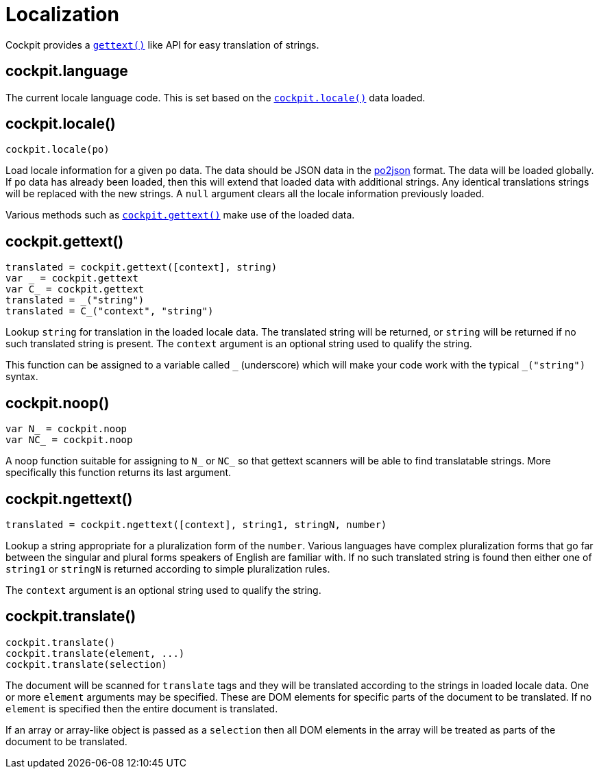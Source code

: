 = Localization

Cockpit provides a https://www.gnu.org/software/gettext/[`+gettext()+`]
like API for easy translation of strings.

[[cockpit-locale-language]]
== cockpit.language

The current locale language code. This is set based on the
link:#cockpit-locale-locale[`+cockpit.locale()+`] data loaded.

[[cockpit-locale-locale]]
== cockpit.locale()

....
cockpit.locale(po)
....

Load locale information for a given `+po+` data. The data should be JSON
data in the https://www.npmjs.org/package/po2json[po2json] format. The
data will be loaded globally. If `+po+` data has already been loaded,
then this will extend that loaded data with additional strings. Any
identical translations strings will be replaced with the new strings. A
`+null+` argument clears all the locale information previously loaded.

Various methods such as
link:#cockpit-locale-gettext[`+cockpit.gettext()+`] make use of the
loaded data.

[[cockpit-locale-gettext]]
== cockpit.gettext()

....
translated = cockpit.gettext([context], string)
var _ = cockpit.gettext
var C_ = cockpit.gettext
translated = _("string")
translated = C_("context", "string")
....

Lookup `+string+` for translation in the loaded locale data. The
translated string will be returned, or `+string+` will be returned if no
such translated string is present. The `+context+` argument is an
optional string used to qualify the string.

This function can be assigned to a variable called `+_+` (underscore)
which will make your code work with the typical `+_("string")+` syntax.

[[cockpit-locale-noop]]
== cockpit.noop()

....
var N_ = cockpit.noop
var NC_ = cockpit.noop
....

A noop function suitable for assigning to `+N_+` or `+NC_+` so that
gettext scanners will be able to find translatable strings. More
specifically this function returns its last argument.

[[cockpit-locale-ngettext]]
== cockpit.ngettext()

....
translated = cockpit.ngettext([context], string1, stringN, number)
....

Lookup a string appropriate for a pluralization form of the `+number+`.
Various languages have complex pluralization forms that go far between
the singular and plural forms speakers of English are familiar with. If
no such translated string is found then either one of `+string1+` or
`+stringN+` is returned according to simple pluralization rules.

The `+context+` argument is an optional string used to qualify the
string.

[[cockpit-locale-translate]]
== cockpit.translate()

....
cockpit.translate()
cockpit.translate(element, ...)
cockpit.translate(selection)
....

The document will be scanned for `+translate+` tags and they will be
translated according to the strings in loaded locale data. One or more
`+element+` arguments may be specified. These are DOM elements for
specific parts of the document to be translated. If no `+element+` is
specified then the entire document is translated.

If an array or array-like object is passed as a `+selection+` then all
DOM elements in the array will be treated as parts of the document to be
translated.
